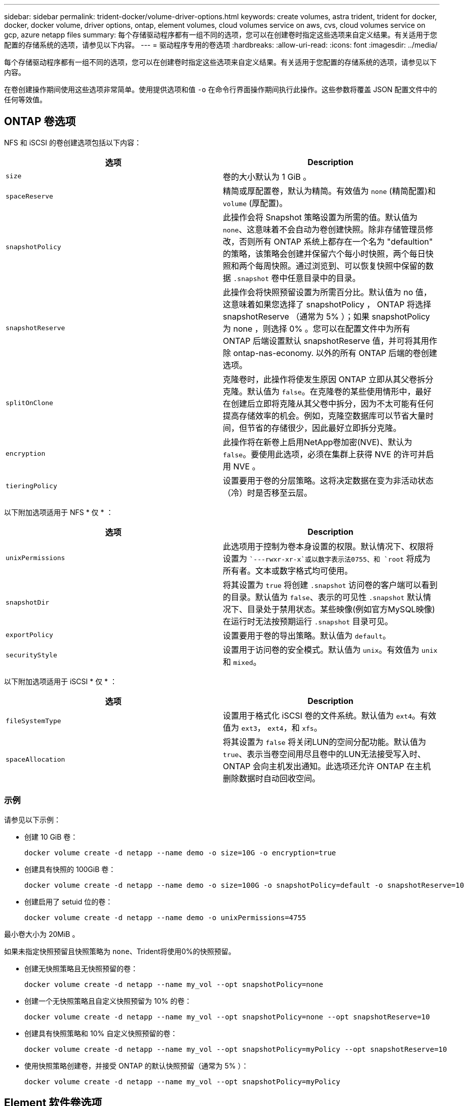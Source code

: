 ---
sidebar: sidebar 
permalink: trident-docker/volume-driver-options.html 
keywords: create volumes, astra trident, trident for docker, docker, docker volume, driver options, ontap, element volumes, cloud volumes service on aws, cvs, cloud volumes service on gcp, azure netapp files 
summary: 每个存储驱动程序都有一组不同的选项，您可以在创建卷时指定这些选项来自定义结果。有关适用于您配置的存储系统的选项，请参见以下内容。 
---
= 驱动程序专用的卷选项
:hardbreaks:
:allow-uri-read: 
:icons: font
:imagesdir: ../media/


每个存储驱动程序都有一组不同的选项，您可以在创建卷时指定这些选项来自定义结果。有关适用于您配置的存储系统的选项，请参见以下内容。

在卷创建操作期间使用这些选项非常简单。使用提供选项和值 `-o` 在命令行界面操作期间执行此操作。这些参数将覆盖 JSON 配置文件中的任何等效值。



== ONTAP 卷选项

NFS 和 iSCSI 的卷创建选项包括以下内容：

[cols="2*"]
|===
| 选项 | Description 


| `size`  a| 
卷的大小默认为 1 GiB 。



| `spaceReserve`  a| 
精简或厚配置卷，默认为精简。有效值为 `none` (精简配置)和 `volume` (厚配置)。



| `snapshotPolicy`  a| 
此操作会将 Snapshot 策略设置为所需的值。默认值为 `none`、这意味着不会自动为卷创建快照。除非存储管理员修改，否则所有 ONTAP 系统上都存在一个名为 "defaultion" 的策略，该策略会创建并保留六个每小时快照，两个每日快照和两个每周快照。通过浏览到、可以恢复快照中保留的数据 `.snapshot` 卷中任意目录中的目录。



| `snapshotReserve`  a| 
此操作会将快照预留设置为所需百分比。默认值为 no 值，这意味着如果您选择了 snapshotPolicy ， ONTAP 将选择 snapshotReserve （通常为 5% ）；如果 snapshotPolicy 为 none ，则选择 0% 。您可以在配置文件中为所有 ONTAP 后端设置默认 snapshotReserve 值，并可将其用作除 ontap-nas-economy. 以外的所有 ONTAP 后端的卷创建选项。



| `splitOnClone`  a| 
克隆卷时，此操作将使发生原因 ONTAP 立即从其父卷拆分克隆。默认值为 `false`。在克隆卷的某些使用情形中，最好在创建后立即将克隆从其父卷中拆分，因为不太可能有任何提高存储效率的机会。例如，克隆空数据库可以节省大量时间，但节省的存储很少，因此最好立即拆分克隆。



| `encryption`  a| 
此操作将在新卷上启用NetApp卷加密(NVE)、默认为 `false`。要使用此选项，必须在集群上获得 NVE 的许可并启用 NVE 。



| `tieringPolicy`  a| 
设置要用于卷的分层策略。这将决定数据在变为非活动状态（冷）时是否移至云层。

|===
以下附加选项适用于 NFS * 仅 * ：

[cols="2*"]
|===
| 选项 | Description 


| `unixPermissions`  a| 
此选项用于控制为卷本身设置的权限。默认情况下、权限将设置为 ``---rwxr-xr-x`或以数字表示法0755、和 `root` 将成为所有者。文本或数字格式均可使用。



| `snapshotDir`  a| 
将其设置为 `true` 将创建 `.snapshot` 访问卷的客户端可以看到的目录。默认值为 `false`、表示的可见性 `.snapshot` 默认情况下、目录处于禁用状态。某些映像(例如官方MySQL映像)在运行时无法按预期运行 `.snapshot` 目录可见。



| `exportPolicy`  a| 
设置要用于卷的导出策略。默认值为 `default`。



| `securityStyle`  a| 
设置用于访问卷的安全模式。默认值为 `unix`。有效值为 `unix` 和 `mixed`。

|===
以下附加选项适用于 iSCSI * 仅 * ：

[cols="2*"]
|===
| 选项 | Description 


| `fileSystemType` | 设置用于格式化 iSCSI 卷的文件系统。默认值为 `ext4`。有效值为 `ext3`， `ext4`，和 `xfs`。 


| `spaceAllocation` | 将其设置为 `false` 将关闭LUN的空间分配功能。默认值为 `true`、表示当卷空间用尽且卷中的LUN无法接受写入时、ONTAP 会向主机发出通知。此选项还允许 ONTAP 在主机删除数据时自动回收空间。 
|===


=== 示例

请参见以下示例：

* 创建 10 GiB 卷：
+
[listing]
----
docker volume create -d netapp --name demo -o size=10G -o encryption=true
----
* 创建具有快照的 100GiB 卷：
+
[listing]
----
docker volume create -d netapp --name demo -o size=100G -o snapshotPolicy=default -o snapshotReserve=10
----
* 创建启用了 setuid 位的卷：
+
[listing]
----
docker volume create -d netapp --name demo -o unixPermissions=4755
----


最小卷大小为 20MiB 。

如果未指定快照预留且快照策略为 `none`、Trident将使用0%的快照预留。

* 创建无快照策略且无快照预留的卷：
+
[listing]
----
docker volume create -d netapp --name my_vol --opt snapshotPolicy=none
----
* 创建一个无快照策略且自定义快照预留为 10% 的卷：
+
[listing]
----
docker volume create -d netapp --name my_vol --opt snapshotPolicy=none --opt snapshotReserve=10
----
* 创建具有快照策略和 10% 自定义快照预留的卷：
+
[listing]
----
docker volume create -d netapp --name my_vol --opt snapshotPolicy=myPolicy --opt snapshotReserve=10
----
* 使用快照策略创建卷，并接受 ONTAP 的默认快照预留（通常为 5% ）：
+
[listing]
----
docker volume create -d netapp --name my_vol --opt snapshotPolicy=myPolicy
----




== Element 软件卷选项

Element 软件选项会显示与卷关联的大小和服务质量（ QoS ）策略。创建卷时、将使用指定与其关联的QoS策略 `-o type=service_level` 术语。

使用 Element 驱动程序定义 QoS 服务级别的第一步是至少创建一种类型，并指定与配置文件中的名称关联的最小，最大和突发 IOPS 。

其他 Element 软件卷创建选项包括：

[cols="2*"]
|===
| 选项 | Description 


| `size`  a| 
卷的大小，默认为 1GiB 或配置条目 ... " 默认值 " ： ｛ "size" ： "5c" ｝ 。



| `blocksize`  a| 
使用 512 或 4096 ，默认为 512 或配置条目 DefaultBlockSize 。

|===


=== 示例

请参见以下包含 QoS 定义的示例配置文件：

[listing]
----
{
    "...": "..."
    "Types": [
        {
            "Type": "Bronze",
            "Qos": {
                "minIOPS": 1000,
                "maxIOPS": 2000,
                "burstIOPS": 4000
            }
        },
        {
            "Type": "Silver",
            "Qos": {
                "minIOPS": 4000,
                "maxIOPS": 6000,
                "burstIOPS": 8000
            }
        },
        {
            "Type": "Gold",
            "Qos": {
                "minIOPS": 6000,
                "maxIOPS": 8000,
                "burstIOPS": 10000
            }
        }
    ]
}
----
在上述配置中，我们有三个策略定义：铜牌，银牌和金牌。这些名称是任意的。

* 创建 10 GiB 黄金卷：
+
[listing]
----
docker volume create -d solidfire --name sfGold -o type=Gold -o size=10G
----
* 创建 100GiB 铜牌卷：
+
[listing]
----
docker volume create -d solidfire --name sfBronze -o type=Bronze -o size=100G
----




== AWS 卷选项上的 Cloud Volumes Service （ CVS ）

AWS 上的 CVS 驱动程序的卷创建选项包括以下内容：

[cols="2*"]
|===
| 选项 | Description 


| `size`  a| 
卷的大小默认为 100 GB 。



| `serviceLevel`  a| 
卷的 CVS 服务级别默认为标准。有效值包括标准，高级和极高。



| `snapshotReserve`  a| 
`此操作会将快照预留设置为所需百分比。默认值为 no 值，表示 CVS 将选择快照预留（通常为 0% ）。

|===


=== 示例

* 创建 200 GiB 卷：
+
[listing]
----
docker volume create -d netapp --name demo -o size=200G
----
* 创建一个 500 GiB 高级卷：
+
[listing]
----
docker volume create -d netapp --name demo -o size=500G -o serviceLevel=premium
----


最小卷大小为 100 GB 。



== GCP 上的 CVS 卷选项

基于 GCP 的 CVS 驱动程序的卷创建选项包括以下内容：

[cols="2*"]
|===
| 选项 | Description 


| `size`  a| 
卷的大小，默认情况下， CVS-Performance 卷为 100 GiB ， CVS 卷为 300 GiB 。



| `serviceLevel`  a| 
卷的 CVS 服务级别默认为标准。有效值包括标准，高级和极高。



| `snapshotReserve`  a| 
此操作会将快照预留设置为所需百分比。默认值为 no 值，表示 CVS 将选择快照预留（通常为 0% ）。

|===


=== 示例

* 创建 2 TiB 卷：
+
[listing]
----
docker volume create -d netapp --name demo -o size=2T
----
* 创建 5 TiB 高级卷：
+
[listing]
----
docker volume create -d netapp --name demo -o size=5T -o serviceLevel=premium
----


对于 CVS-Performance 卷，最小卷大小为 100 GiB ，对于 CVS 卷，最小卷大小为 300 GiB 。



== Azure NetApp Files 卷选项

Azure NetApp Files 驱动程序的卷创建选项包括：

[cols="2*"]
|===
| 选项 | Description 


| `size`  a| 
卷的大小默认为 100 GB 。

|===


=== 示例

* 创建 200 GiB 卷：
+
[listing]
----
docker volume create -d netapp --name demo -o size=200G
----


最小卷大小为 100 GB 。
